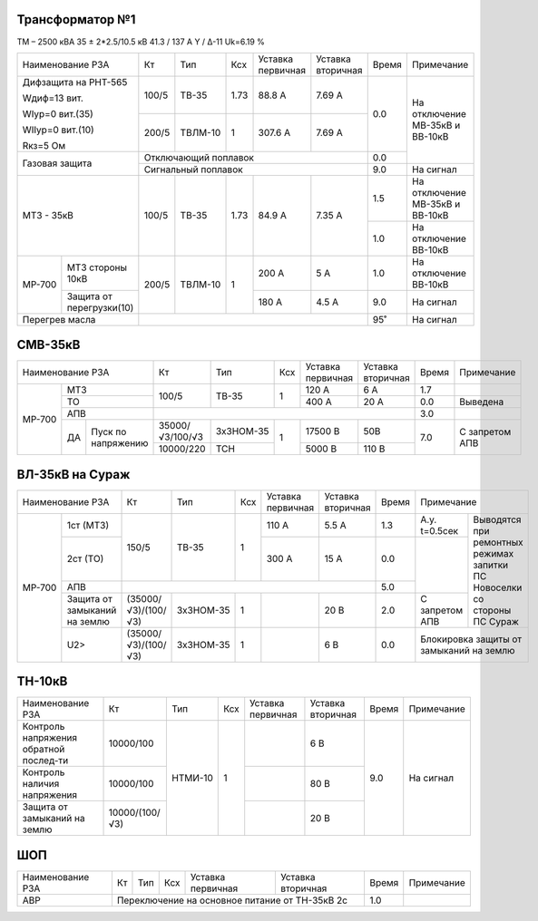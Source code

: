 Трансформатор №1
~~~~~~~~~~~~~~~~

ТМ – 2500 кВА  35 ± 2*2.5/10.5 кВ
41.3 / 137 А   Y / Δ-11 Uk=6.19 %

+-------------------------------+--------+-------+----+---------+---------+-----+-----------------------+
|Наименование РЗА               | Кт     | Тип   |Ксх |Уставка  |Уставка  |Время|Примечание             |
|                               |        |       |    |первичная|вторичная|     |                       |
+-------------------------------+--------+-------+----+---------+---------+-----+-----------------------+
| Дифзащита на РНТ-565          | 100/5  |ТВ-35  |1.73| 88.8 А  | 7.69 А  | 0.0 |На отключение МВ-35кВ и|
|                               |        |       |    |         |         |     |ВВ-10кВ                |
| Wдиф=13 вит.                  +--------+-------+----+---------+---------+     |                       |
|                               | 200/5  |ТВЛМ-10|  1 | 307.6 А | 7.69 А  |     |                       |
| WIур=0 вит.(35)               |        |       |    |         |         |     |                       |
|                               |        |       |    |         |         |     |                       |
| WIIур=0 вит.(10)              |        |       |    |         |         |     |                       |
|                               |        |       |    |         |         |     |                       |
| Rкз=5 Ом                      |        |       |    |         |         |     |                       |
+-------------------------------+--------+-------+----+---------+---------+-----+                       |
| Газовая защита                | Отключающий поплавок                    | 0.0 |                       |
|                               +-----------------------------------------+-----+-----------------------+
|                               | Сигнальный  поплавок                    | 9.0 | На сигнал             |
+-------------------------------+--------+-------+----+---------+---------+-----+-----------------------+
|МТЗ - 35кВ                     | 100/5  |ТВ-35  |1.73| 84.9 А  | 7.35 А  | 1.5 |На отключение МВ-35кВ и|
|                               |        |       |    |         |         |     |ВВ-10кВ                |
|                               |        |       |    |         |         +-----+-----------------------+
|                               |        |       |    |         |         | 1.0 |На отключение ВВ-10кВ  |
+------+------------------------+--------+-------+----+---------+---------+-----+-----------------------+
|МР-700|МТЗ стороны 10кВ        | 200/5  |ТВЛМ-10|  1 | 200 А   | 5 А     | 1.0 |На отключение ВВ-10кВ  |
|      +------------------------+        |       |    +---------+---------+-----+-----------------------+
|      |Защита от перегрузки(10)|        |       |    | 180 А   | 4.5 А   | 9.0 |На сигнал              |
+------+------------------------+--------+-------+----+---------+---------+-----+-----------------------+
|Перегрев масла                 |                                         | 95˚ |На сигнал              |
+-------------------------------+-----------------------------------------+-----+-----------------------+

СМВ-35кВ
~~~~~~~~

+---------------------+---------------+---------+---+---------+---------+-----+--------------+
|Наименование РЗА     | Кт            | Тип     |Ксх|Уставка  |Уставка  |Время|Примечание    |
|                     |               |         |   |первичная|вторичная|     |              |
+------+--------------+---------------+---------+---+---------+---------+-----+--------------+
|МР-700|МТЗ           | 100/5         |ТВ-35    | 1 | 120 А   | 6 А     | 1.7 |              |
|      +--------------+               |         |   +---------+---------+-----+--------------+
|      |ТО            |               |         |   | 400 А   | 20 А    | 0.0 |Выведена      |
|      +--------------+---------------+---------+---+---------+---------+-----+--------------+
|      |АПВ           |                                                 | 3.0 |              |
|      +---+----------+---------------+---------+---+---------+---------+-----+--------------+
|      |ДА |Пуск по   |35000/√3/100/√3|3хЗНОМ-35| 1 | 17500 В |  50В    | 7.0 |С запретом АПВ|
|      |   |напряжению+---------------+---------+   +---------+---------+     |              |
|      |   |          |10000/220      |ТСН      |   | 5000 В  |  110 В  |     |              |
|      |   |          |               |         |   |         |         |     |              |
+------+---+----------+---------------+---------+---+---------+---------+-----+--------------+

ВЛ-35кВ на Сураж
~~~~~~~~~~~~~~~~

+--------------------------+-------------------+---------+---+---------+---------+-----+-----------------------------+
|Наименование РЗА          | Кт                | Тип     |Ксх|Уставка  |Уставка  |Время|Примечание                   |
|                          |                   |         |   |первичная|вторичная|     |                             |
+------+-------------------+-------------------+---------+---+---------+---------+-----+-------------+---------------+
|МР-700|1ст (МТЗ)          |150/5              |ТВ-35    | 1 | 110 А   | 5.5 А   | 1.3 |А.у. t=0.5сек|Выводятся при  |
|      +-------------------+                   |         |   +---------+---------+-----+-------------+ремонтных      |
|      |2ст (ТО)           |                   |         |   | 300 А   | 15 А    | 0.0 |             |режимах запитки|
|      +-------------------+-------------------+---------+---+---------+---------+-----+             |ПС Новоселки   |
|      |АПВ                |                                                     | 5.0 |             |со стороны     |
|      +-------------------+-------------------+---------+---+---------+---------+-----+-------------+ПС Сураж       |
|      |Защита от замыканий|(35000/√3)/(100/√3)|3хЗНОМ-35| 1 |         | 20 В    | 2.0 |С запретом   |               |
|      |на землю           |                   |         |   |         |         |     |АПВ          |               |
|      +-------------------+-------------------+---------+---+---------+---------+-----+-------------+---------------+
|      |U2>                |(35000/√3)/(100/√3)|3хЗНОМ-35| 1 |         | 6 В     | 0.0 |Блокировка защиты от         |
|      |                   |                   |         |   |         |         |     |замыканий на землю           |
+------+-------------------+-------------------+---------+---+---------+---------+-----+-----------------------------+

ТН-10кВ
~~~~~~~

+--------------------+--------------+-------+---+---------+---------+-----+-------------+
|Наименование РЗА    | Кт           | Тип   |Ксх|Уставка  |Уставка  |Время|Примечание   |
|                    |              |       |   |первичная|вторичная|     |             |
+--------------------+--------------+-------+---+---------+---------+-----+-------------+
|Контроль напряжения |10000/100     |НТМИ-10|1  |         | 6 В     | 9.0 |На сигнал    |
|обратной послед-ти  |              |       |   |         |         |     |             |
+--------------------+--------------+       |   +---------+---------+     |             |
|Контроль наличия    |10000/100     |       |   |         | 80 В    |     |             |
|напряжения          |              |       |   |         |         |     |             |
+--------------------+--------------+       |   +---------+---------+     |             |
|Защита от замыканий |10000/(100/√3)|       |   |         | 20 В    |     |             |
|на землю            |              |       |   |         |         |     |             |
+--------------------+--------------+-------+---+---------+---------+-----+-------------+

ШОП
~~~

+----------------+--------------+------+---+---------+----------+-----+-------------+
|Наименование РЗА| Кт           | Тип  |Ксх|Уставка  |Уставка   |Время|Примечание   |
|                |              |      |   |первичная|вторичная |     |             |
+----------------+--------------+------+---+---------+----------+-----+-------------+
|АВР             |Переключение на основное питание от ТН-35кВ 2с| 1.0 |             |
+----------------+----------------------------------------------+-----+-------------+